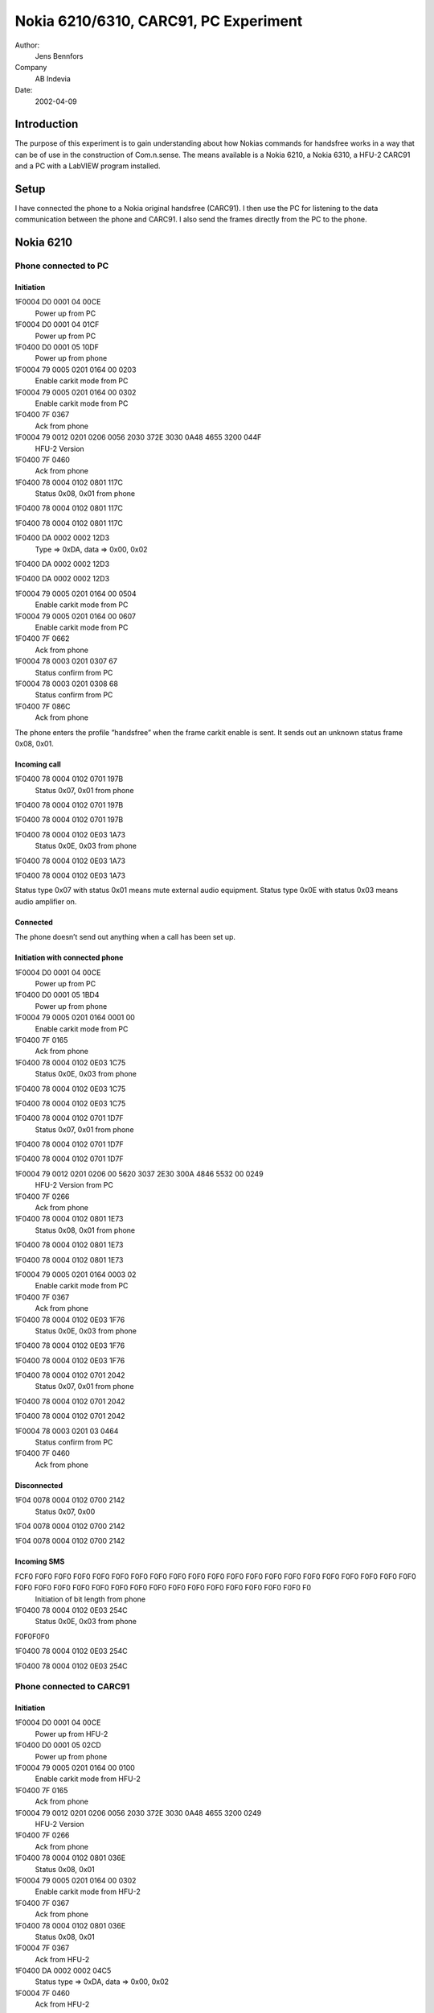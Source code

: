 Nokia 6210/6310, CARC91, PC Experiment
======================================

Author:
    Jens Bennfors

Company
    AB Indevia

Date:
    2002-04-09

Introduction
-------------

The purpose of this experiment is to gain understanding about how Nokias commands for handsfree works in a way that can be of use in the construction of Com.n.sense. The means available is a Nokia 6210, a Nokia 6310, a HFU-2 CARC91 and a PC with a LabVIEW program installed.

Setup
-----

I have connected the phone to a Nokia original handsfree (CARC91). I then use the PC for listening to the data communication between the phone and CARC91. I also send the frames directly from the PC to the phone.

Nokia 6210
----------

Phone connected to PC
+++++++++++++++++++++

Initiation
~~~~~~~~~~
1F0004 D0 0001 04 00CE
    Power up from PC
1F0004 D0 0001 04 01CF
    Power up from PC
1F0400 D0 0001 05 10DF
    Power up from phone
1F0004 79 0005 0201 0164 00 0203 
    Enable carkit mode from PC
1F0004 79 0005 0201 0164 00 0302
    Enable carkit mode from PC
1F0400 7F 0367
    Ack from phone
1F0004 79 0012 0201 0206 0056 2030 372E 3030 0A48 4655 3200 044F
      HFU-2 Version
1F0400 7F 0460
    Ack from phone
1F0400 78 0004 0102 0801 117C
    Status 0x08, 0x01 from phone
1F0400 78 0004 0102 0801 117C
    
1F0400 78 0004 0102 0801 117C
    
1F0400 DA 0002 0002 12D3
    Type => 0xDA, data => 0x00, 0x02
1F0400 DA 0002 0002 12D3
    
1F0400 DA 0002 0002 12D3
    
1F0004 79 0005 0201 0164 00 0504 
    Enable carkit mode from PC
1F0004 79 0005 0201 0164 00 0607
    Enable carkit mode from PC
1F0400 7F 0662
    Ack from phone
1F0004 78 0003 0201 0307 67 
    Status confirm from PC
1F0004 78 0003 0201 0308 68
    Status confirm from PC
1F0400 7F 086C
    Ack from phone

The phone enters the profile ”handsfree” when the frame carkit enable is sent. It sends out an unknown status frame 0x08, 0x01.

Incoming call
~~~~~~~~~~~~~

1F0400 78 0004 0102 0701 197B
    Status 0x07, 0x01 from phone
1F0400 78 0004 0102 0701 197B
    
1F0400 78 0004 0102 0701 197B
    
1F0400 78 0004 0102 0E03 1A73
    Status 0x0E, 0x03 from phone
1F0400 78 0004 0102 0E03 1A73
    
1F0400 78 0004 0102 0E03 1A73
    
Status type 0x07 with status 0x01 means mute external audio equipment. Status type 0x0E with status 0x03 means audio amplifier on.

Connected
~~~~~~~~~

The phone doesn’t send out anything when a call has been set up.

Initiation with connected phone
~~~~~~~~~~~~~~~~~~~~~~~~~~~~~~~

1F0004 D0 0001 04 00CE
    Power up from PC
1F0400 D0 0001 05 1BD4
    Power up from phone
1F0004 79 0005 0201 0164 0001 00
    Enable carkit mode from PC
1F0400 7F 0165
    Ack from phone
1F0400 78 0004 0102 0E03 1C75
    Status 0x0E, 0x03 from phone
1F0400 78 0004 0102 0E03 1C75 
    
1F0400 78 0004 0102 0E03 1C75
    
1F0400 78 0004 0102 0701 1D7F
    Status 0x07, 0x01 from phone
1F0400 78 0004 0102 0701 1D7F
    
1F0400 78 0004 0102 0701 1D7F
    
1F0004 79 0012 0201 0206 00 5620 3037 2E30 300A 4846 5532 00 0249
    HFU-2 Version from PC
1F0400 7F 0266
    Ack from phone
1F0400 78 0004 0102 0801 1E73
    Status 0x08, 0x01 from phone
1F0400 78 0004 0102 0801 1E73
    
1F0400 78 0004 0102 0801 1E73
    
1F0004 79 0005 0201 0164 0003 02
    Enable carkit mode from PC
1F0400 7F 0367
    Ack from phone
1F0400 78 0004 0102 0E03 1F76
    Status 0x0E, 0x03 from phone
1F0400 78 0004 0102 0E03 1F76
    
1F0400 78 0004 0102 0E03 1F76
    
1F0400 78 0004 0102 0701 2042
    Status 0x07, 0x01 from phone
1F0400 78 0004 0102 0701 2042
    
1F0400 78 0004 0102 0701 2042
    
1F0004 78 0003 0201 03 0464
    Status confirm from PC
1F0400 7F 0460
    Ack from phone

Disconnected
~~~~~~~~~~~~

1F04 0078 0004 0102 0700 2142
    Status 0x07, 0x00
1F04 0078 0004 0102 0700 2142
    
1F04 0078 0004 0102 0700 2142
    

Incoming SMS
~~~~~~~~~~~~

FCF0 F0F0 F0F0 F0F0 F0F0 F0F0 F0F0 F0F0 F0F0 F0F0 F0F0 F0F0 F0F0 F0F0 F0F0 F0F0 F0F0 F0F0 F0F0 F0F0 F0F0 F0F0 F0F0 F0F0 F0F0 F0F0 F0F0 F0F0 F0F0 F0F0 F0F0 F0F0 F0F0 F0F0 F0F0 F0F0 F0
    Initiation of bit length from phone
1F0400 78 0004 0102 0E03 254C
    Status 0x0E, 0x03 from phone
F0F0F0F0
    
1F0400 78 0004 0102 0E03 254C
    
1F0400 78 0004 0102 0E03 254C
    
Phone connected to CARC91
+++++++++++++++++++++++++

Initiation
~~~~~~~~~~

1F0004 D0 0001 04 00CE
    Power up from HFU-2
1F0400 D0 0001 05 02CD
    Power up from phone
1F0004 79 0005 0201 0164 00 0100
    Enable carkit mode from HFU-2
1F0400 7F 0165
    Ack from phone
1F0004 79 0012 0201 0206 0056 2030 372E 3030 0A48 4655 3200 0249
    HFU-2 Version
1F0400 7F 0266
    Ack from phone
1F0400 78 0004 0102 0801 036E
    Status 0x08, 0x01
1F0004 79 0005 0201 0164 00 0302
    Enable carkit mode from HFU-2
1F0400 7F 0367
    Ack from phone
1F0400 78 0004 0102 0801 036E
    Status 0x08, 0x01
1F0004 7F 0367
    Ack from HFU-2
1F0400 DA 0002 0002 04C5
    Status type => 0xDA, data => 0x00, 0x02
1F0004 7F 0460
    Ack from HFU-2
1F0400 78 0004 0102 0E03 056C
    Status 0x0E, 0x03
1F0004 7F 0561
    Ack from HFU-2
1F0004 78 0003 0201 03 0464
    Status confirm from HFU-2
1F0400 7F 0460
    Ack from phone
1F0400 78 0004 0102 0E00 066C
    Status 0x0E, 0x00
1F0004 7F 0662
    Ack from HFU-2
1F0004 78 0003 0201 03 0565
    Status confirm from HFU-2
1F0400 7F 0561
    Ack from phone

Incoming call
~~~~~~~~~~~~~

1F0400 78 0004 0102 0701 1173
    Status 0x07, 0x01
1F0004 7F 1175
    Ack from HFU-2
1F0400 78 0004 0102 0E03 127B
    Status 0x0E, 0x03
1F0004 7F 1276
    Ack from HFU-2
1F0004 78 0003 0201 03 0868
    Status confirm from HFU-2
1F0400 7F 086C
    Ack from phone

Connected
~~~~~~~~~

The phone doesn’t send out anything when a call has been set up.

Initiation with connected phone
~~~~~~~~~~~~~~~~~~~~~~~~~~~~~~~

1F0004 D0 0001 04 00CE
    Power up from HFU-2
1F0400 D0 0001 05 1AD5
    Power up from phone
1F0004 79 0005 0201 0164 00 0100
    Enable carkit mode from HFU-2
1F0400 7F 0165
    Ack from phone
1F0400 78 0004 0102 0E03 1B72
    Status 0x0E, 0x03
1F0004 79 0012 0201 0206 0056 2030 372E 3030 0A48 4655 3200 0249
    HFU-2 Version
1F0400 7F 0266
    Ack from phone
1F0004 79 0005 0201 0164 00 0302
    Enable carkit mode from HFU-2
1F0400 7F 0367
    Ack from phone
1F0400 78 0004 0102 0E03 1B72
    Status 0x0E, 0x03
1F0004 7F 1B7F
    Ack from HFU-2
1F0400 78 0004 0102 0801 1C71
    Status 0x08, 0x01
1F0004 78 0003 0201 03 0464
    Status confirm from HFU-2
1F0400 7F 0460
    Ack from phone
1F0400 78 0004 0102 0801 1C71
    Status 0x08, 0x01
1F0004 7F 1C78
    Ack from HFU-2
1F0400 78 0004 0102 0E03 1D74
    Status 0x0E, 0x03
1F0004 7F 1D79
    Ack from HFU-2
1F0400 78 0004 0102 0701 1E7C
    Status 0x07, 0x01
1F0004 78 0003 0201 03 0565
    Status confirm from HFU-2
1F0400 7F 0561
    Ack from phone
1F0400 78 0004 0102 0701 1E7C
    Status 0x07, 0x01
1F0004 7F 1E7A
    Ack from HFU-2
1F0400 78 0004 0102 0701 1F7D
    Status 0x07, 0x01
1F0004 7F 1F7B
    Ack from phone
1F0400 DA 0002 0002 20E1
    Typ => 0xDA, data => 0x00. 0x02
1F0004 7F 2044
    Ack from HFU-2

Disconnected
~~~~~~~~~~~~

1F0400 78 0004 0102 0700 1774
    Status 0x07, 0x00
1F0004 7F 1773
    Ack from HFU-2
1F0400 78 0004 0102 0E00 1872
    Status 0x0E, 0x00
1F0004 7F 187C
    Ack from HFU-2
1F0004 78 0003 0201 03 0B6B
    Status confirm from HFU-2
1F0400 7F 0B6F
    Ack from phone

Incoming SMS
~~~~~~~~~~~~

1F0400 78 0004 0102 0E03 076E
    Status 0x0E, 0x03
1F0004 7F 0763
    Ack from HFU-2
1F0004 78 0003 0201 03 0666
    Status confirm from HFU-2
1F0400 7F 0662
    Ack from phone
1F0400 78 0004 0102 0E00 0862
    Status 0x0E, 0x00
1F0004 7F 086C
    Ack from HFU-2
1F0004 78 0003 0201 03 0767
    Status confirm from HFU-2
1F0400 7F 0763
    Ack from phone

Button pushed
~~~~~~~~~~~~~

1F0400 78 0004 0102 0E03 0960
    Status 0x0E, 0x03
1F0004 7F 096D
    Ack from HFU-2
1F0004 78 0003 0201 03 0868
    Status confirm from HFU-2
1F0400 7F 086C
    Ack from phone
1F0400 78 0004 0102 0E00 0A60
    Status 0x0E, 0x00
1F0004 7F 0A6E
    Ack from HFU-2
1F0004 78 0003 0201 03 0969
    Status confirm from HFU-2
1F0400 7F 096D
    Ack from phone

Nokia 6310
----------

Phone connected to PC
+++++++++++++++++++++

Initiation
~~~~~~~~~~

1F0004 D0 0001 04 02CC
    Power up from PC
1F0400 D0 0001 05 0DC2 
    Power up from phone
1F0004 79 0005 0201 0164 00 0C0D 
    Enable carkit mode from PC
1F0400 7F 0C68 
    Ack from phone
1F0400 78 0004 0128 0B00 0E4B 
    Status 0x0B, 0x00 from phone
1F0400 78 0004 0128 0B00 0E4B 
    
1F0400 78 0004 0128 0B00 0E4B 
    
1F0004 79 0012 0201 0206 0056 2030 372E 3030 0A48 4655 3200 0D46  
    HFU-2 version from PC
1F0400 7F 0E6A 
    Ack from phone
1F0400 DA 0004 0028 0000 0FE2
    
1F0400 DA 0004 0028 0000 0FE2
    
1F0400 DA 0004 0028 0000 0FE2
    
1F0004 79 0005 0201 0164 00 1716
    Enable carkit mode from PC
1F0400 7F 1773
    Ack from phone
1F0400 78 0004 0128 0B00 1055
    Status 0x0B, 0x00 from phone
1F0400 78 0004 0128 0B00 1055
    
1F0400 78 0004 0128 0B00 1055
    
1F0004 78 0003 0201 03 1878
    Status confirm from PC
1F0400 7F 1A7E
    Ack from phone

An unknown status frame (0x0B) is sent by the phone.

Incoming call
~~~~~~~~~~~~~

1F0400 78 0004 0128 0701 0D45 
    Status 0x07, 0x01 from phone
1F0400 78 0004 0128 0E01 0F4E 
    Status 0x0E, 0x01 from phone
1F0400 78 0004 0128 0A00 1054
    Status 0x0A, 0x00 from phone
1F0400 78 0004 0128 0901 1157
    Status 0x09, 0x01 from phone

Byte 8 in the status frames is some kind of ID number. 0x28 is the ID for 6310. Status 0x0A, 0x09 is unknown.

Connected
~~~~~~~~~

The phone doesn’t send out anything when a call has been set up. This might be because the profile “handsfree” is lost when ack isn’t sent.

Initiation with connected phone
~~~~~~~~~~~~~~~~~~~~~~~~~~~~~~~

1F0004 79 0012 0201 0206 0056 2030 372E 3030 0A48 4655 3200 1C57
    HFU-2 version from PC
1F0400 7F 1C78
    Ack from phone
1F0400 78 0004 0128 0E02 1A58
    Status 0x0E, 0x02
1F0400 78 0004 0128 0A00 1B5F
    Status 0x0A, 0x00
1F0400 78 0004 0128 0900 1C5B
    Status 0x09, 0x00
1F0400 78 0004 0128 0701 1D55
    Status 0x07, 0x01

1F0004 D0 0001 04 00CE
    Power up from HFU-2
1F0400 D0 0001 05 74BB
    Power up from phone
1F0004 79 0005 0201 0164 00 0100
    Enable carkit mode from HFU-2
1F0400 7F 0165
    Ack from phone
1F0004 79 0012 0201 0206 0056 2030 372E 3030 0A48 4655 3200 0249
    HFU-2 Version
1F0400 7F 0266
    Ack from phone
1F0400 78 0004 0128 0E01 7534
    Status 0x0E, 0x01
1F0004 79 0005 0201 0164 00 0302
    Enable carkit mode from HFU-2
1F0400 7F 0367
    Ack from phone
1F0400 78 0004 0128 0E01 7534
    Status 0x0E, 0x01
1F0004 7F 7511
    Ack from HFU-2
1F0400 78 0004 0128 0A01 7633
    Status 0x0A, 0x01
1F0004 7F 7612
    Ack from HFU-2
1F0400 78 0004 0128 0901 7731
    Status 0x09, 0x01
1F0004 7F 7713
    Ack from HFU-2
1F0400 78 0004 0128 0701 7830
    Status 0x07, 0x01
1F0004 7F 781C
    Ack from HFU-2
1F0400 78 0004 0128 0E01 7938
    Status 0x0E, 0x01
1F0004 7F 791D
    Ack from HFU-2
1F0004 78 0003 2801 03 044E
    Status confirm from HFU-2
1F0400 7F 0460
    Ack from phone
1F0400 DA 0004 0028 0000 7A97
    Type => 0xDA, data => 0x0028, 0x0000
1F0004 7F 7A1E
    Ack from HFU-2
1F0400 78 0004 0128 0E01 7B3A
    Status 0x0E, 0x01
1F0004 7F 7B1F
    Ack from HFU-2
1F0400 78 0004 0128 0A00 7C38
    Status 0x0A, 0x00
1F0004 78 0003 2801 03 054F
    Status confirm from HFU-2
1F0400 7F 0561
    Ack from phone
1F0400 78 0004 0128 0A00 7C38
    Status 0x0A, 0x00
1F0004 7F 7C18
    Ack from HFU-2
1F0400 78 0004 0128 0700 7D34
    Status 0x07, 0x00
1F0004 7F 7D19
    Ack from HFU-2
1F0400 78 0004 0128 0E00 7E3E
    Status 0x0E, 0x00
1F0004 7F 7E1A
    Ack from HFU-2
1F0004 78 0003 2801 03 064C
    Status confirm from HFU-2
1F0400 7F 0662
    Ack from phone

Disconnected
~~~~~~~~~~~~

No response. Probably because phone has lost the profile “handsfree”.

Incoming SMS
~~~~~~~~~~~~

1F0400 78 0004 0128 0E01 0849
    Status 0x0E, 0x01
1F0400 78 0004 0128 0A00 094D
    Status 0x0A, 0x00
1F0400 78 0004 0128 0901 0A4C
    Status 0x09, 0x01

Phone connected to CARC91
+++++++++++++++++++++++++

Initiation
~~~~~~~~~~

1F0004 D0 0001 04 00CE
    Power up from HFU-2
1F0400 D0 0001 05 2DE2 
    Power up from phone
1F0004 79 0005 0201 0164 00 0100
    Enable carkit mode from HFU-2
1F0400 7F 0165
    Ack from phone
1F0004 79 0012 0201 0206 0056 2030 372E 3030 0A48 4655 3200 0249
    HFU version from HFU-2
1F0400 7F 0266
    Ack from phone
1F0004 79 0005 0201 0164 00 0302 
    Enable carkit mode from HFU-2
1F0400 7F 0367 
    Ack from phone
1F0400 78 0004 0128 0E00 2E6E 
    Status 0x0E, 0x00
1F0004 7F 2E4A 
    Ack from HFU-2
1F0004 78 0003 2801 03 044E
    Status confirm from HFU-2
1F0400 7F 0460
    Ack from phone
1F0400 DA 0004 0028 0000 2FC2
    
1F0004 7F 2F4B
    Ack from HFU-2

Incoming call
~~~~~~~~~~~~~

1F0400 78 0004 0128 0701 3078
    Status 0x07, 0x01
1F0004 7F 3054
    Ack from HFU-2
1F0400 78 0004 0128 0701 3179
    Status 0x07, 0x01
1F0004 7F 3155
    Ack from HFU-2
1F0400 78 0004 0128 0E01 3273
    Status 0x0E, 0x01
1F0004 7F 3256
    Ack from HFU-2
1F0400 78 0004 0128 0A00 3377
    Status 0x0A, 0x00
1F0004 78 0003 2801 03 054F
    Status confirm from HFU-2
1F0400 7F 0561
    Ack from phone
1F0400 78 0004 0128 0A00 3377
    Status 0x0A, 0x00
1F0004 7F 33 57
    Ack from HFU-2
1F0400 78 0004 0128 0901 3472
    Status 0x09, 0x01
1F0004 7F 3450
    Ack from HFU-2

Connected
~~~~~~~~~

1F0400 78 0004 0128 0E01 3574
    Status 0x0E, 0x01
1F0004 7F 3551
    Ack from HFU-2
1F0400 78 0004 0128 0A01 3673
    Status 0x0A, 0x01
1F0004 78 0003 2801 03 064C 
    Status confirm from HFU-2
1F0400 7F 0662
    Ack from phone
1F0400 78 0004 0128 0A01 3673
    Status 0x0A, 0x01
1F0004 7F 3652
    Ack from HFU-2
1F0400 78 0004 0128 0A00 3773
    Status 0x0A, 0x00
1F0004 7F 3753
    Ack from HFU-2
1F0400 78 0004 0128 0900 387F
    Status 0x09, 0x00
1F0004 7F 385C
    Ack from HFU-2
1F0400 78 0004 0128 0A01 397C
    Status 0x0A, 0x01
1F0004 7F 395D
    Ack from HFU-2
1F0400 78 0004 0128 0901 3A7C
    Status 0x09, 0x01
1F0004 7F 3A5E 
    Ack from HFU-2

Initiation with connected phone
~~~~~~~~~~~~~~~~~~~~~~~~~~~~~~~

1F0004 D0 0001 04 00CE
    Power up from HFU-2
1F0400 D0 0001 05 5996
    Power up from phone
1F0004 79 0005 0201 0164 00 0100
    Enable carkit mode from HFU-2
1F0400 7F 0165
    Ack from phone
1F0004 79 0012 0201 0206 0056 2030 372E 3030 0A48 4655 3200 0249
    HFU-2 Version
1F0400 7F 0266
    Ack from phone
1F0400 78 0004 0128 0E01 5A1B
    Status 0x0E, 0x01
1F0004 79 0005 0201 0164 00 0302
    Enable carkit mode from HFU-2
1F0400 7F 0367
    Ack from phone
1F0400 78 0004 0128 0E01 5A1B
    Status 0x0E, 0x01
1F0004 7F 5A3E
    Ack from HFU-2
1F0400 78 0004 0128 0A01 5B1E
    Status 0x0A, 0x01
1F0004 7F 5B3F
    Ack from HFU-2
1F0400 78 0004 0128 0901 5C1A
    Status 0x09, 0x01
1F0004 7F 5C38
    Ack from HFU-2
1F0400 78 0004 0128 0701 5D15
    Status 0x07, 0x01
1F0004 7F 5D39
    Ack from HFU-2
1F0004 78 0003 2801 0305 4F
    Status confirm from HFU-2
1F0400 7F 0561
    Ack from phone
1F0400 DA 0004 0028 0000 5EB3
    
1F0004 7F 5E3A
    Ack from HFU-2

Disconnected
~~~~~~~~~~~~

1F0400 78 0004 0128 0E01 3B7A 
    Status 0x0E, 0x01
1F0004 7F 3B5F 
    Ack from HFU-2
1F0400 78 0004 0128 0A00 3C78 
    Status 0x0A, 0x00
1F0004 78 0003 2801 03 074D
    Status confirm from HFU-2
1F0400 7F 0763
    Ack from phone
1F0400 78 0004 0128 0A00 3C78
    Status 0x0A, 0x00
1F0004 7F 3C58
    Ack from HFU-2
1F0400 78 0004 0128 0700 3D74
    Status 0x07, 0x00
1F0004 7F 3D59
    Ack from HFU-2
1F0400 78 0004 0128 0E00 3E7E
    Status 0x0E, 0x00
1F0004 7F 3E5A
    Ack from HFU-2
1F0004 78 0003 2801 0308 42
    Status confirm from HFU-2
1F0400 7F 086C
    Ack from phone

Incoming SMS
~~~~~~~~~~~~

1F0400 78 0004 0128 0E01 6627
    Status 0x0E, 0x01
1F0004 7F 6602
    Ack from HFU-2
1F0004 78 0003 2801 03 064C
    Status confirm from HFU-2
1F0400 7F 0662
    Ack from phone
1F0400 78 0004 0128 0E00 6727
    Status 0x0E, 0x00
1F0004 7F 6703
    Ack from HFU-2
1F0004 78 0003 2801 03 074D
    Status confirm from HFU-2
1F0400 7F 0763
    Ack from phone

Button pushed
~~~~~~~~~~~~~

1F0400 78 0004 0128 0E01 0948
    Status 0x0E, 0x01
1F0004 7F 096D
    Ack from HFU-2
1F0004 78 0003 2801 03 064C
    Status confirm from HFU-2
1F0400 7F 0662
    Ack from phone
1F0400 78 0004 0128 0E00 0A4A
    Status 0x0E, 0x00
1F0004 7F 0A6E
    Ack from HFU-2
1F0004 78 0003 2801 03 074D
    Status confirm from HFU-2
1F0400 7F 0763
    Ack from phone

Result
------

Important things to consider when designing a program for Com.n.sense that is to work with 6310.

* 6310 sends out status 0x0E, 0x01 when speaker should be enabled
* HFU-2 version has to be sent in order for 6310 to switch to profile ”Handsfree”.
* Status 0x0A might say weather the phone is ringing or connected. Only 6310 send this status.
* Status confirm should be sent when status 0x0E is received.
